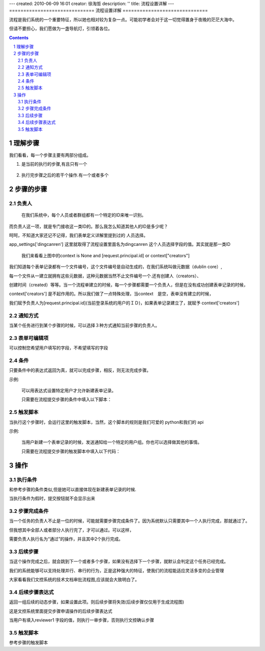 ---
created: 2010-06-09 16:01
creator: 徐淘哲
description: ''
title: 流程设置详解
---
==============================
流程设置详解
==============================

流程是我们系统的一个重要特征，所以她也相对较为复杂一点。可能初学者会对于这一切觉得置身于夜晚的茫茫大海中。

但请不要担心，我们愿做为一盏导航灯，引领着各位。

.. contents::
.. sectnum::

理解步骤
================

.. image:: img/flow-steps.jpeg
   :width: 500px
   :height: 450px

我们看看，每一个步骤主要有两部分组成。
    
#) 是当前的执行的步骤,有且只有一个

    .. image:: img/purpose.jpeg

#) 执行完步骤之后的若干个操作.有一个或者多个

    .. image:: img/results.jpeg

步骤的步骤
=================
负责人
-----------------
    在我们系统中，每个人员或者群组都有一个特定的ID来唯一识别。

而负责人这一项，就是专门接收这一类ID的。那么我怎么知道其他人的ID是多少呢？

呵呵，不知道大家还记不记得，我们表单定义详解里提到过的 人员选择。

app_settings['dingcanren'] 这里就取得了流程设置里面名为dingcanren 这个人员选择字段的值。其实就是那一类ID

    我们来看看上图中的context is None and [request.principal.id] or context["creators"] 

我们知道每个表单记录都有一个文件编号，这个文件编号是自动生成的，在我们系统叫做元数据（dublin core）,

每一个文件从一建立就拥有这些元数据，这种元数据当然不止文件编号一个.还有创建人（creators）、

创建时间（created）等等。当一个流程单建立的时候，每一个步骤都需要一个负责人，但是在没有成功创建表单记录的时候，

context['creators'] 是不起作用的。所以我们做了一点特殊处理，当context　是空，表单没有建立的时候，

我们赋予负责人为[request.principal.id](当前登录系统的用户的ＩＤ)，如果表单记录建立了，就赋予 context['creators'] 

通知方式
-----------------
当某个任务进行到某个步骤的时候，可以选择３种方式通知当前步骤的负责人。

表单可编辑项
-----------------
可以控制您希望用户填写的字段，不希望填写的字段

条件
-----------------
只要条件中的表达式返回为真，就可以完成步骤，相反，则无法完成步骤。

示例:
 
    可以用表达式设置特定用户才允许新建表单记录。

    只需要在流程提交步骤的条件中填入以下脚本：

    .. image:: img/flow-conditions.jpeg

触发脚本
-----------------
当执行这个步骤时，会运行这里的触发脚本，当然，这个脚本的规则是我们可爱的 python和我们的 api 

示例:

    当用户新建一个表单记录的时候，发送通知给一个特定的用户组。你也可以选择做其他的事情。

    只需要在流程提交步骤的触发脚本中填入以下代码：

    .. image:: img/flow-script.jpeg

操作
========================
执行条件
-----------------------
和参考步骤的条件类似,但是她可以直接体现在新建表单记录的时候.

当执行条件为假时，提交按钮就不会显示出来

.. image:: img/flow-commit.jpeg

步骤完成条件
-----------------------
当一个任务的负责人不止是一位的时候，可能就需要步骤完成条件了。因为系统默认只需要其中一个人执行完成，那就通过了。

但我想其中全部人或者部分人执行完了，才可以通过。可以这样，

.. image:: img/task.jpeg

需要负责人执行名为“通过”的操作，并且其中2个执行完成。

.. image:: img/complete.jpeg

后续步骤
-----------------------
当这个操作完成之后，就会跳到下一个或者多个步骤，如果没有选择下一个步骤，就默认会判定这个任务已经完成。

我们的系统能够可以支持处理并行、串行的行为，正是这种强大的特征，使我们的流程能适应灵活多变的企业管理

大家看看我们文控系统的技术文档审批流程图,应该就会大致明白了。

.. image:: img/flow_graphic.gif
   :height: 500px
   :width: 500px

后续步骤表达式
-----------------------
返回一组后续的动态步骤，如果设置此项。则后续步骤将失效(后续步骤仅仅用于生成流程图)

.. image:: img/step-express.jpeg

这是文控系统里面提交步骤申请操作的后续步骤表达式

当用户有填入reviewer1 字段的值，则执行一审步骤，否则执行文控确认步骤

触发脚本 
-----------------------
参考步骤的触发脚本

